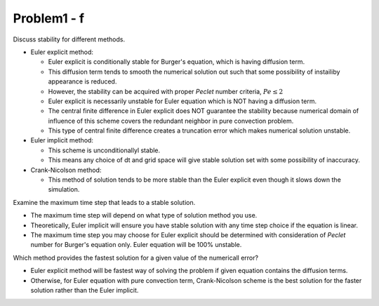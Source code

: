 =============
 Problem1 - f
=============

Discuss stability for different methods.

- Euler explicit method:

  - Euler explicit is conditionally stable for Burger's equation, which is having diffusion term.
  - This diffusion term tends to smooth the numerical solution out such that some possibility of instailiby appearance is reduced.
  - However, the stability can be acquired with proper *Peclet* number criteria, :math:`Pe \leq 2`
  - Euler explicit is necessarily unstable for Euler equation which is NOT having a diffusion term.
  - The central finite difference in Euler explicit does NOT guarantee the stability because numerical domain of influence of this scheme covers the redundant neighbor in pure convection problem.
  - This type of central finite difference creates a truncation error which makes numerical solution unstable.

- Euler implicit method:

  - This scheme is unconditionallyl stable.
  - This means any choice of dt and grid space will give stable solution set with some possibility of inaccuracy.

- Crank-Nicolson method:

  - This method of solution tends to be more stable than the Euler explicit even though it slows down the simulation.


Examine the maximum time step that leads to a stable solution.

- The maximum time step will depend on what type of solution method you use.
- Theoretically, Euler implicit will ensure you have stable solution with any time step choice if the equation is linear.
- The maximum time step you may choose for Euler explicit should be determined with consideration of *Peclet* number for Burger's equation only. Euler equation will be 100% unstable.

Which method provides the fastest solution for a given value of the numericall error?

- Euler explicit method will be fastest way of solving the problem if given equation contains the diffusion terms.
- Otherwise, for Euler equation with pure convection term, Crank-Nicolson scheme is the best solution for the faster solution rather than the Euler implicit.
 
